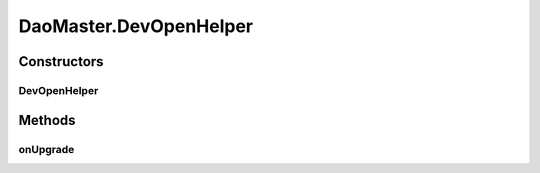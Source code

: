 .. java:import:: android.content Context

.. java:import:: android.database.sqlite SQLiteDatabase

.. java:import:: android.database.sqlite SQLiteDatabase.CursorFactory

.. java:import:: android.database.sqlite SQLiteOpenHelper

.. java:import:: android.util Log

.. java:import:: de.greenrobot.dao AbstractDaoMaster

.. java:import:: de.greenrobot.dao.identityscope IdentityScopeType

DaoMaster.DevOpenHelper
=======================

.. java:package:: com.nekoscape.android.ntc.dao
   :noindex:

.. java:type:: public static class DevOpenHelper extends OpenHelper
   :outertype: DaoMaster

   WARNING: Drops all table on Upgrade! Use only during development.

Constructors
------------
DevOpenHelper
^^^^^^^^^^^^^

.. java:constructor:: public DevOpenHelper(Context context, String name, CursorFactory factory)
   :outertype: DaoMaster.DevOpenHelper

Methods
-------
onUpgrade
^^^^^^^^^

.. java:method:: @Override public void onUpgrade(SQLiteDatabase db, int oldVersion, int newVersion)
   :outertype: DaoMaster.DevOpenHelper

